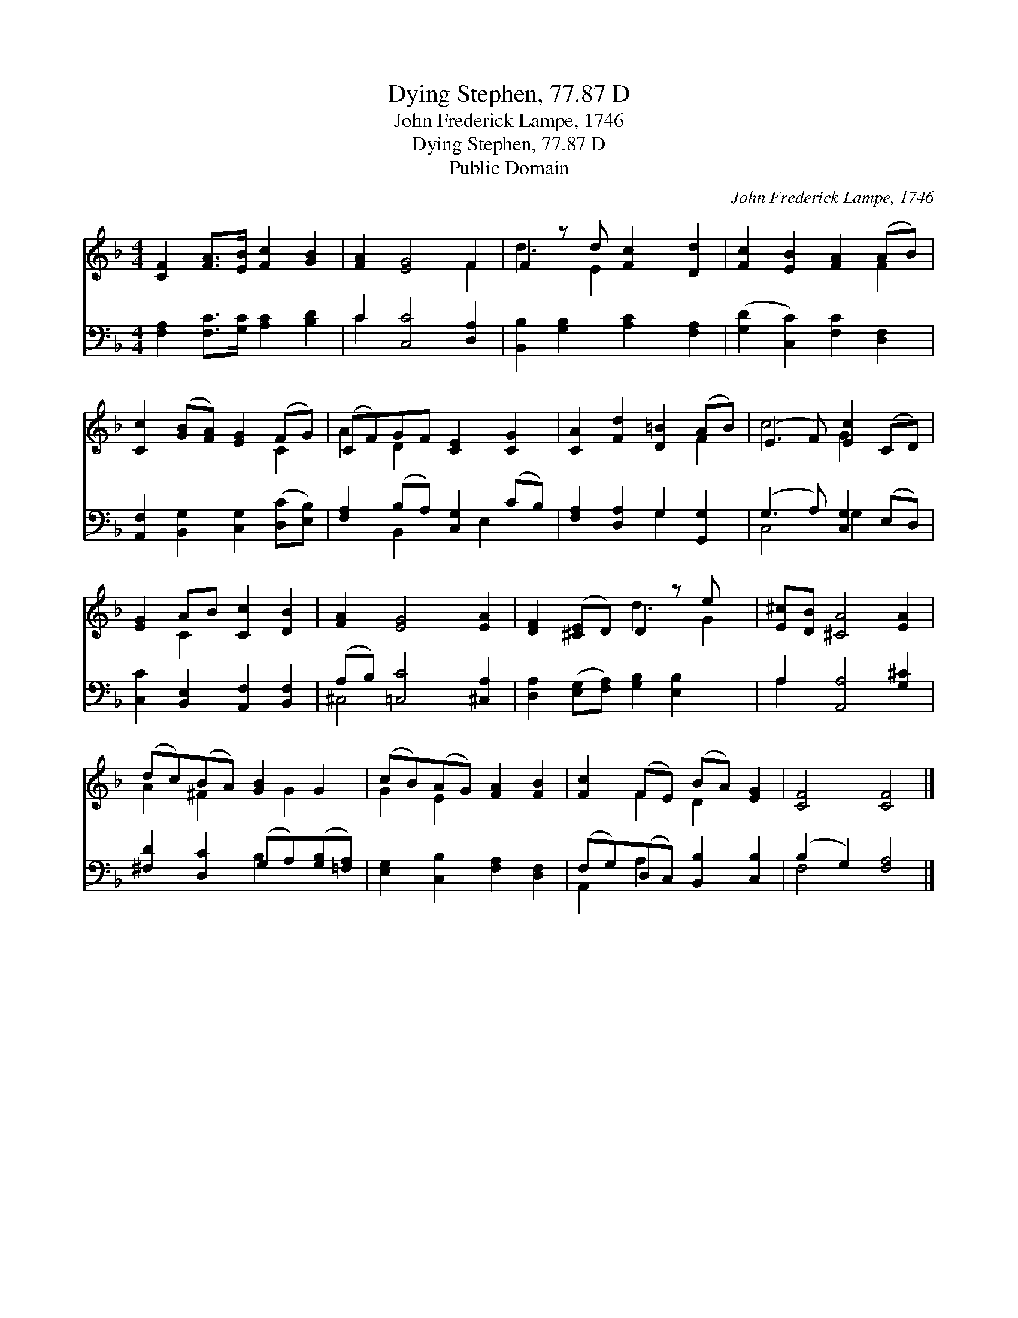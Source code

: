 X:1
T:Dying Stephen, 77.87 D
T:John Frederick Lampe, 1746
T:Dying Stephen, 77.87 D
T:Public Domain
C:John Frederick Lampe, 1746
Z:Public Domain
%%score ( 1 2 ) ( 3 4 )
L:1/8
M:4/4
K:F
V:1 treble 
V:2 treble 
V:3 bass 
V:4 bass 
V:1
 [CF]2 [FA]>[EB] [Fc]2 [GB]2 | [FA]2 [EG]4 F2 | F2 z d [Fc]2 [Dd]2 | [Fc]2 [EB]2 [FA]2 (AB) | %4
 [Cc]2 ([GB][FA]) [EG]2 (FG) | (CF)GF [CE]2 [CG]2 | [CA]2 [Fd]2 [D=B]2 (AB) | (E3 F) [Ec]2 (CD) | %8
 [EG]2 AB [Cc]2 [DB]2 | [FA]2 [EG]4 [EA]2 | [DF]2 ([^CE]D) D2 z e x | [E^c][DB] [^CA]4 [EA]2 | %12
 (dc)(BA) [GB]2 G2 | (cB)(AG) [FA]2 [FB]2 | [Fc]2 (FE) (BA) [EG]2 | [CF]4 [CF]4 |] %16
V:2
 x8 | x6 F2 | d3 E2 x3 | x6 F2 | x6 C2 | A2 D2 x4 | x6 F2 | c4 G2 x2 | x2 C2 x4 | x8 | x4 d3 G2 | %11
 x8 | A2 ^F2 x G2 x | G2 E2 x4 | x2 F2 D2 x2 | x8 |] %16
V:3
 [F,A,]2 [F,C]>[G,C] [A,C]2 [B,D]2 | C2 [C,C]4 [D,A,]2 | [B,,B,]2 [G,B,]2 [A,C]2 [F,A,]2 | %3
 ([G,D]2 [C,C]2) [F,C]2 [D,F,]2 | [A,,F,]2 [B,,G,]2 [C,G,]2 ([D,C][E,B,]) | %5
 [F,A,]2 (B,A,) [C,G,]2 (CB,) | [F,A,]2 [D,A,]2 G,2 [G,,G,]2 | (G,3 A,) [C,G,]2 (E,D,) | %8
 [C,C]2 [B,,E,]2 [A,,F,]2 [B,,F,]2 | (A,B,) [=C,C]4 [^C,A,]2 | %10
 [D,A,]2 ([E,G,][F,A,]) [G,B,]2 [E,B,]2 x | A,2 [A,,A,]4 [G,^C]2 | %12
 [^F,D]2 [D,C]2 (G,A,)([G,B,][=F,A,]) | [E,G,]2 [C,B,]2 [F,A,]2 [D,F,]2 | %14
 (F,G,)(D,C,) [B,,B,]2 [C,B,]2 | (B,2 G,2) [F,A,]4 |] %16
V:4
 x8 | C2 x6 | x8 | x8 | x8 | x2 B,,2 x E,2 x | x4 G,2 x2 | C,4 G,2 x2 | x8 | ^C,4 x4 | x9 | %11
 A,2 x6 | x4 B,2 x2 | x8 | A,,2 A,2 x4 | F,4 x4 |] %16

